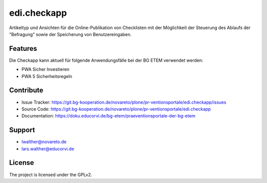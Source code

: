 ============
edi.checkapp
============

Artikeltyp und Ansichten für die Online-Publikation von Checklisten mit der Möglichkeit der Steuerung des Ablaufs der "Befragung" sowie der Speicherung von Benutzereingaben. 


Features
--------

Die Checkapp kann aktuell für folgende Anwendungsfälle bei der BG ETEM verwendet werden:

- PWA Sicher Investieren
- PWA 5 Sicherheitsregeln


Contribute
----------

- Issue Tracker: https://git.bg-kooperation.de/novareto/plone/pr-ventionsportale/edi.checkapp/issues
- Source Code: https://git.bg-kooperation.de/novareto/plone/pr-ventionsportale/edi.checkapp
- Documentation: https://doku.educorvi.de/bg-etem/praeventionsportale-der-bg-etem  


Support
-------

- lwalther@novareto.de
- lars.walther@educorvi.de


License
-------

The project is licensed under the GPLv2.

